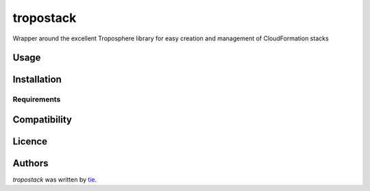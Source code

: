 tropostack
==========

.. image:: https://img.shields.io/pypi/v/tropostack.svg
    :target: https://pypi.python.org/pypi/tropostack
    :alt: Latest PyPI version

.. image:: https://travis-ci.org/topostack/tropostack.png
   :target: https://travis-ci.org/topostack/tropostack
   :alt: Latest Travis CI build status

Wrapper around the excellent Troposphere library for easy creation and management of CloudFormation stacks 

Usage
-----

Installation
------------

Requirements
^^^^^^^^^^^^

Compatibility
-------------

Licence
-------

Authors
-------

`tropostack` was written by `tie <tropostack@morp.org>`_.
